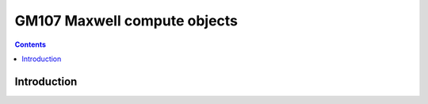 .. _obj-maxwell-compute:

=============================
GM107 Maxwell compute objects
=============================

.. contents::

.. todo:: write me


Introduction
============

.. todo:: write me
